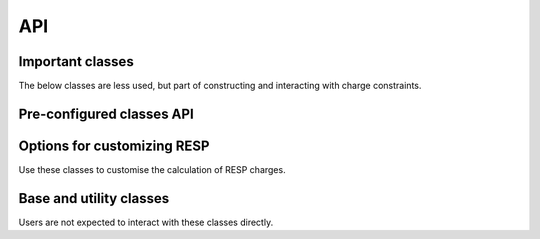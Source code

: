 API
===

Important classes
-----------------

.. autosummary::
   :toctree: _autosummary
   :caption: Important classes

   psiresp.job.Job
   psiresp.molecule.Molecule
   psiresp.conformer.Conformer
   psiresp.orientation.Orientation
   psiresp.resp.RespCharges

The below classes are less used, but part of
constructing and interacting with charge constraints.

.. autosummary::
   :toctree: _autosummary
   
   psiresp.molecule.Atom
   psiresp.charge.ChargeSumConstraint
   psiresp.charge.ChargeEquivalenceConstraint

.. _preconfigured_classes:

Pre-configured classes API
--------------------------

.. autosummary::
   :toctree: _autosummary
   
   psiresp.configs.TwoStageRESP
   psiresp.configs.OneStageRESP
   psiresp.configs.ESP
   psiresp.configs.WeinerESP
   psiresp.configs.ATBRESP
   psiresp.configs.RESP2
   

.. _option_classes:

Options for customizing RESP
----------------------------

Use these classes to customise the calculation of RESP charges.

.. autosummary::
   :toctree: _autosummary
   :caption: Options

   psiresp.charge.ChargeConstraintOptions
   psiresp.conformer.ConformerGenerationOptions
   psiresp.grid.GridOptions
   psiresp.qm.PCMOptions
   psiresp.qm.QMGeometryOptimizationOptions
   psiresp.qm.QMEnergyOptions
   psiresp.resp.RespOptions


Base and utility classes
------------------------

Users are not expected to interact with these classes directly.

.. autosummary::
   :toctree: _autosummary
   :caption: Utility classes

   psiresp.base.Model
   psiresp.moleculebase.BaseMolecule
   psiresp.charge.MoleculeChargeConstraints
   psiresp.constraint.ESPSurfaceConstraintMatrix
   psiresp.constraint.SparseGlobalConstraintMatrix
   psiresp.qcutils.QCWaveFunction
